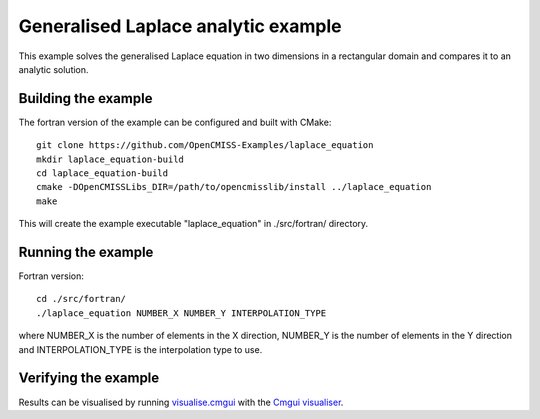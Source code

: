 

====================================
Generalised Laplace analytic example
====================================

This example solves the generalised Laplace equation in two dimensions
in a rectangular domain and compares it to an analytic solution.

Building the example
====================

The fortran version of the example can be configured and built with CMake::

  git clone https://github.com/OpenCMISS-Examples/laplace_equation
  mkdir laplace_equation-build
  cd laplace_equation-build
  cmake -DOpenCMISSLibs_DIR=/path/to/opencmisslib/install ../laplace_equation
  make

This will create the example executable "laplace_equation" in ./src/fortran/ directory.

Running the example
===================

Fortran version::

  cd ./src/fortran/
  ./laplace_equation NUMBER_X NUMBER_Y INTERPOLATION_TYPE

where NUMBER_X is the number of elements in the X direction, NUMBER_Y
is the number of elements in the Y direction and INTERPOLATION_TYPE is
the interpolation type to use.

Verifying the example
=====================

Results can be visualised by running `visualise.cmgui <./src/fortran/visualise.cmgui>`_ with the `Cmgui visualiser <http://physiomeproject.org/software/opencmiss/cmgui/download>`_.

